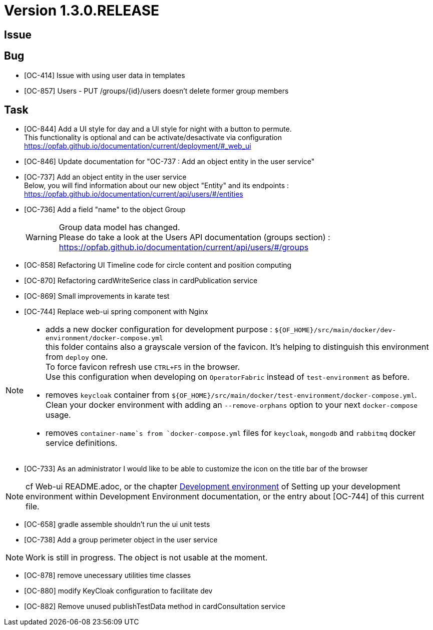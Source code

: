 // Copyright (c) 2020, RTE (http://www.rte-france.com)
//
// This Source Code Form is subject to the terms of the Mozilla Public
// License, v. 2.0. If a copy of the MPL was not distributed with this
// file, You can obtain one at http://mozilla.org/MPL/2.0/.
:icons: font
= Version 1.3.0.RELEASE

== Issue

== Bug

* [OC-414] Issue with using user data in templates
* [OC-857] Users - PUT /groups/{id}/users doesn't delete former group members


== Task
* [OC-844] Add a UI style for day and a UI style for night with a button to permute. +
This functionality is optional and can be activate/desactivate via configuration +
https://opfab.github.io/documentation/current/deployment/#_web_ui
* [OC-846] Update documentation for "OC-737 : Add an object entity in the user service"
* [OC-737] Add an object entity in the user service +
Below, you will find information about our new object "Entity" and its endpoints : +
https://opfab.github.io/documentation/current/api/users/#/entities
* [OC-736] Add a field "name" to the object Group +
[WARNING]
Group data model has changed. +
Please do take a look at the Users API documentation (groups section) : +
https://opfab.github.io/documentation/current/api/users/#/groups
* [OC-858] Refactoring UI Timeline code for circle content and position computing
* [OC-870] Refactoring cardWriteSerice class in cardPublication service
* [OC-869] Small improvements in karate test 
* [OC-744] Replace web-ui spring component with Nginx

[NOTE]
====
** adds a new docker configuration for development purpose : `${OF_HOME}/src/main/docker/dev-environment/docker-compose.yml` +
this folder contains also a grayscale version of the favicon. It's helping to distinguish this environment from `deploy` one. +
To force favicon refresh use `CTRL+F5` in the browser. +
Use this configuration when developing on `OperatorFabric` instead of `test-environment` as before.
** removes `keycloak` container from `${OF_HOME}/src/main/docker/test-environment/docker-compose.yml`. +
Clean your docker environment with adding an `--remove-orphans` option to your next `docker-compose` usage.
** removes `container-name`s from `docker-compose.yml` files for `keycloak`, `mongodb` and `rabbitmq` docker service definitions.
====
* [OC-733] As an administrator I would like to be able to customize the icon on the title bar of the browser 

[NOTE]
====
cf Web-ui README.adoc, or the chapter link:https://opfab.github.io/documentation/current/dev_env/#_docker_dev_env[Development environment]
of Setting up your development environment within Development Environment documentation, 
or the entry about [OC-744] of this current file.
====
* [OC-658] gradle assemble shouldn't run the ui unit tests
* [OC-738] Add a group perimeter object in the user service

[NOTE]
====
Work is still in progress. The object is not usable at the moment.
====
* [OC-878] remove unecessary utilities time classes
* [OC-880] modify KeyCloak configuration to facilitate dev 
* [OC-882] Remove unused publishTestData method in cardConsultation service

